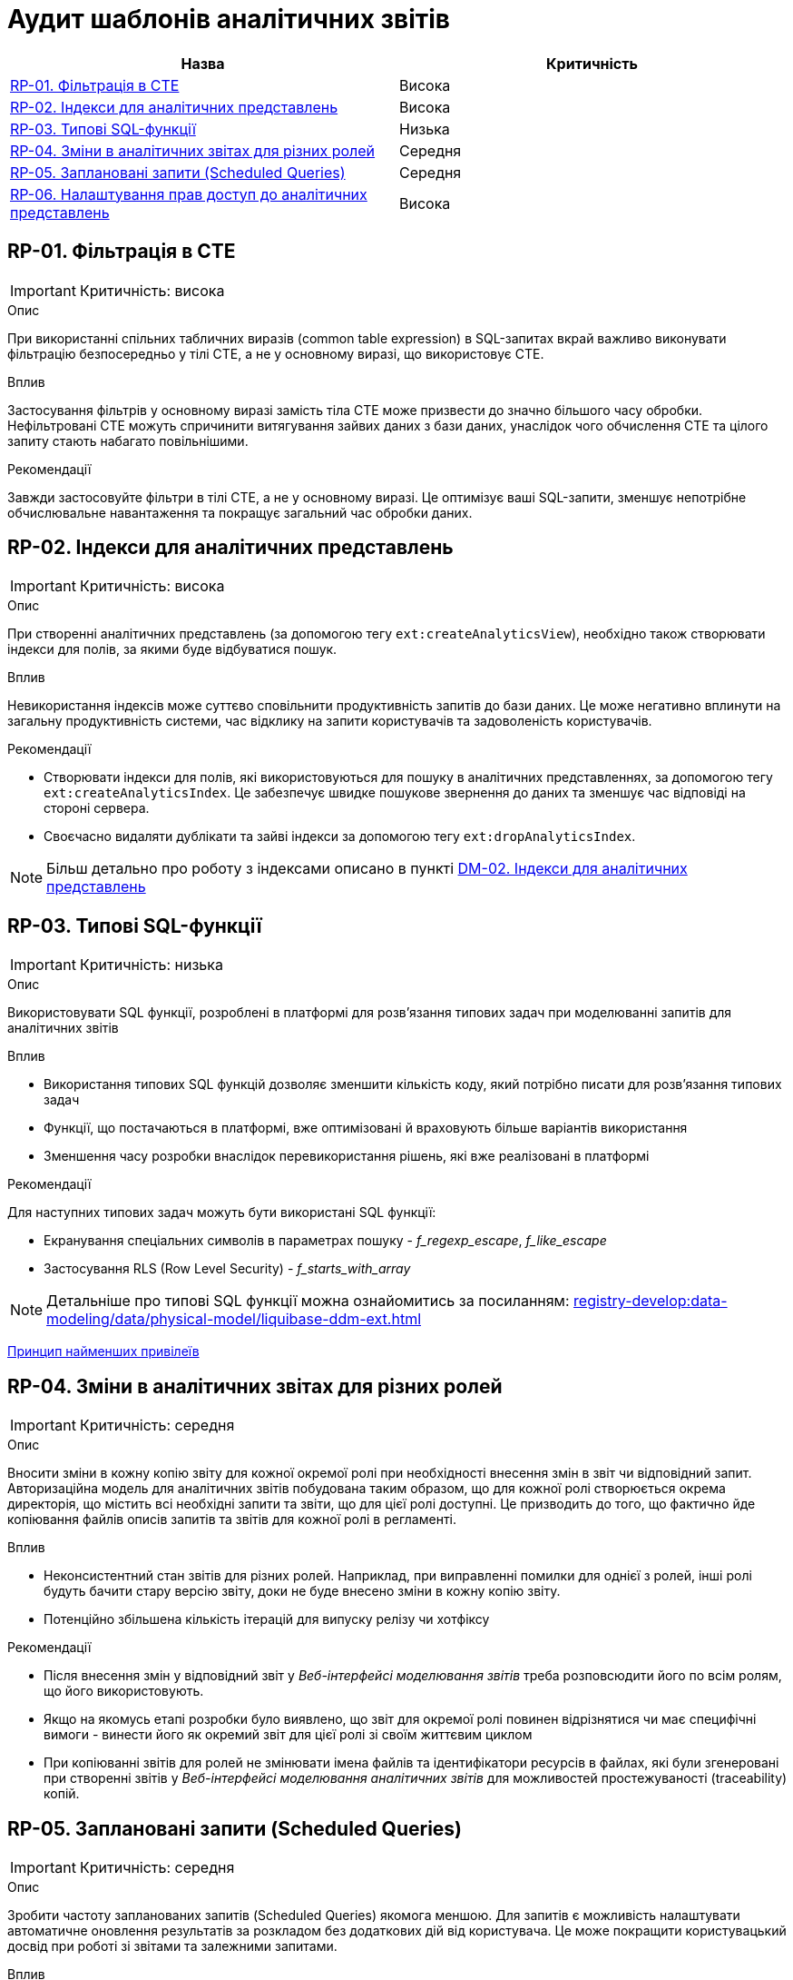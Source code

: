= Аудит шаблонів аналітичних звітів

|===
|Назва | Критичність

|<<_rp_01>> |Висока
|<<_rp_02>> |Висока
|<<_rp_03>> |Низька
|<<_rp_04>> |Середня
|<<_rp_05>> |Середня
|<<_rp_06>> |Висока

|===

[#_rp_01]
== RP-01. Фільтрація в CTE
IMPORTANT: Критичність: висока

.Опис
При використанні спільних табличних виразів (common table expression) в SQL-запитах вкрай важливо виконувати фільтрацію
безпосередньо у тілі CTE, а не у основному виразі, що використовує CTE.

.Вплив
Застосування фільтрів у основному виразі замість тіла CTE може призвести до значно більшого часу обробки. Нефільтровані
CTE можуть спричинити витягування зайвих даних з бази даних, унаслідок чого обчислення CTE та цілого запиту стають
набагато повільнішими.

.Рекомендації
Завжди застосовуйте фільтри в тілі CTE, а не у основному виразі. Це оптимізує ваші SQL-запити, зменшує непотрібне
обчислювальне навантаження та покращує загальний час обробки даних.

[#_rp_02]
== RP-02. Індекси для аналітичних представлень
IMPORTANT: Критичність: висока

.Опис
При створенні аналітичних представлень (за допомогою тегу `ext:createAnalyticsView`), необхідно також створювати індекси
для полів, за якими буде відбуватися пошук.

.Вплив
Невикористання індексів може суттєво сповільнити продуктивність запитів до бази даних. Це може негативно вплинути на
загальну продуктивність системи, час відклику на запити користувачів та задоволеність користувачів.

.Рекомендації
* Створювати індекси для полів, які використовуються для пошуку в аналітичних представленнях, за допомогою тегу
`ext:createAnalyticsIndex`. Це забезпечує швидке пошукове звернення до даних та зменшує час відповіді на стороні сервера.
* Своєчасно видаляти дублікати та зайві індекси за допомогою тегу `ext:dropAnalyticsIndex`.

NOTE: Більш детально про роботу з індексами описано в пункті xref:architecture-workspace/platform-evolution/registry-audit-instruction/modules/dm-audit.adoc#_dm_02[DM-02. Індекси
 для аналітичних представлень]

[#_rp_03]
== RP-03. Типові SQL-функції
IMPORTANT: Критичність: низька

.Опис
Використовувати SQL функції, розроблені в платформі для розв'язання типових задач при моделюванні запитів для аналітичних
звітів

.Вплив
* Використання типових SQL функцій дозволяє зменшити кількість коду, який потрібно писати для розв'язання типових задач
* Функції, що постачаються в платформі, вже оптимізовані й враховують більше варіантів використання
* Зменшення часу розробки внаслідок перевикористання рішень, які вже реалізовані в платформі

.Рекомендації
Для наступних типових задач можуть бути використані SQL функції:

* Екранування спеціальних символів в параметрах пошуку - _f_regexp_escape_, _f_like_escape_
* Застосування RLS (Row Level Security) - _f_starts_with_array_

NOTE: Детальніше про типові SQL функції можна ознайомитись за посиланням: xref:registry-develop:data-modeling/data/physical-model/liquibase-ddm-ext.adoc[]


xref:architecture-workspace/platform-evolution/registry-audit-instruction/modules/sec-audit.adoc#_sc_01[Принцип найменших привілеїв]

[#_rp_04]
== RP-04. Зміни в аналітичних звітах для різних ролей
IMPORTANT: Критичність: середня

.Опис
Вносити зміни в кожну копію звіту для кожної окремої ролі при необхідності внесення змін в звіт чи відповідний запит.
Авторизаційна модель для аналітичних звітів побудована таким образом, що для кожної ролі створюється окрема директорія,
що містить всі необхідні запити та звіти, що для цієї ролі доступні. Це призводить до того, що фактично йде копіювання
файлів описів запитів та звітів для кожної ролі в регламенті.

.Вплив
* Неконсистентний стан звітів для різних ролей. Наприклад, при виправленні помилки для однієї з ролей, інші ролі будуть
бачити стару версію звіту, доки не буде внесено зміни в кожну копію звіту.
* Потенційно збільшена кількість ітерацій для випуску релізу чи хотфіксу

.Рекомендації
* Після внесення змін у відповідний звіт у _Веб-інтерфейсі моделювання звітів_ треба розповсюдити його по всім ролям, що
його використовують.
* Якщо на якомусь етапі розробки було виявлено, що звіт для окремої ролі повинен відрізнятися чи має специфічні вимоги -
винести його як окремий звіт для цієї ролі зі своїм життєвим циклом
* При копіюванні звітів для ролей не змінювати імена файлів та ідентифікатори ресурсів в файлах, які були згенеровані
при створенні звітів у _Веб-інтерфейсі моделювання аналітичних звітів_ для можливостей простежуваності (traceability)
копій.

[#_rp_05]
== RP-05. Заплановані запити (Scheduled Queries)
IMPORTANT: Критичність: середня

.Опис
Зробити частоту запланованих запитів (Scheduled Queries) якомога меншою. Для запитів є можливість налаштувати автоматичне
оновлення результатів за розкладом без додаткових дій від користувача. Це може покращити користувацький досвід при
роботі зі звітами та залежними запитами.

.Вплив
* Додаткове навантаження на аналітичну базу даних внаслідок частого виконання запитів за розкладом
* Додаткове навантаження на тимчасове сховище результатів запитів внаслідок частого виконання запитів за розкладом

.Рекомендації
Проаналізувати бізнес вимоги до того, коли дійсно потрібно оновлювати результати запитів і зробити розклад максимально
адаптованим до користувача без зайвих навантажень на систему.

[#_rp_06]
== RP-06. Налаштування прав доступ до аналітичних представлень
IMPORTANT: Критичність: висока

.Опис
При налаштуванні прав доступу до аналітичних представлень (за допомогою тегу _ext:grant_) застосовувати принцип найменших
привілеїв. Тобто надавати доступ тільки до тих представлень, які використовуються в звітах, а не для всіх представлень.

NOTE: Права доступу для звітів налаштовуються на рівні облікового запису користувача (доступ до звіту та запитів) та на
рівні джерела даних (доступ до аналітичних представлень)

.Вплив
Див. xref:architecture-workspace/platform-evolution/registry-audit-instruction/modules/sec-audit.adoc#_sc_01[Принцип найменших привілеїв]

.Рекомендації
* Застосовувати гранулярний підхід до видачі прав за допомогою тегу _ext:grant_ до конкретних представлень конкретній ролі
* Застосовувати тег _ext:grantAll_ для видачі прав на всі представлення тільки для ролі _analytics_admin_ яка необхідна
для розробки звітів у _Веб-інтерфейсі моделювання аналітичних звітів_
* Для тегів _ext:grant_ та _ext:grantAll_ вказувати атрибут _runAlways="true"_ для підтримання налаштувань авторизації при
змінах в аналітичних представленнях